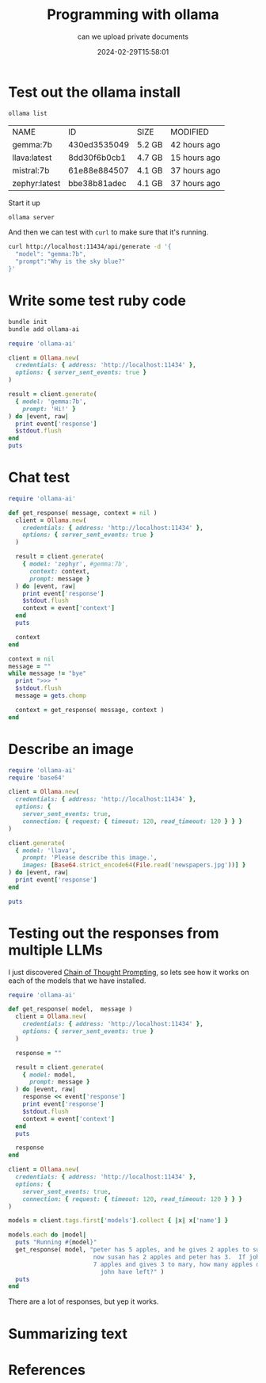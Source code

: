 #+title: Programming with ollama
#+subtitle: can we upload private documents
#+date: 2024-02-29T15:58:01
#+draft: true


* Test out the ollama install

#+begin_src bash
  ollama list
#+end_src

| NAME          | ID           | SIZE   | MODIFIED     |
| gemma:7b      | 430ed3535049 | 5.2 GB | 42 hours ago |
| llava:latest  | 8dd30f6b0cb1 | 4.7 GB | 15 hours ago |
| mistral:7b    | 61e88e884507 | 4.1 GB | 37 hours ago |
| zephyr:latest | bbe38b81adec | 4.1 GB | 37 hours ago |

Start it up

#+begin_src bash
  ollama server
#+end_src

And then we can test with =curl= to make sure that it's running.

#+begin_src bash :results output
curl http://localhost:11434/api/generate -d '{
  "model": "gemma:7b",
  "prompt":"Why is the sky blue?"
}'
#+end_src

* Write some test ruby code
#+begin_src bash
  bundle init
  bundle add ollama-ai
#+end_src

#+begin_src ruby :tangle test.rb :results output
  require 'ollama-ai'

  client = Ollama.new(
    credentials: { address: 'http://localhost:11434' },
    options: { server_sent_events: true }
  )

  result = client.generate(
    { model: 'gemma:7b',
      prompt: 'Hi!' }
  ) do |event, raw|
    print event['response']
    $stdout.flush
  end
  puts
#+end_src

#+RESULTS:
: Hi! 👋
: 
: It's nice to hear from you. What would you like to talk about today?

* Chat test

#+begin_src ruby :tangle chat.rb :results output
  require 'ollama-ai'

  def get_response( message, context = nil )
    client = Ollama.new(
      credentials: { address: 'http://localhost:11434' },
      options: { server_sent_events: true }
    )
    
    result = client.generate(
      { model: 'zephyr', #gemma:7b',
        context: context,
        prompt: message }
    ) do |event, raw|
      print event['response']
      $stdout.flush
      context = event['context']
    end
    puts

    context
  end

  context = nil
  message = ""
  while message != "bye"
    print ">>> "
    $stdout.flush
    message = gets.chomp

    context = get_response( message, context )
  end
#+end_src

* Describe an image

#+begin_src ruby :tangle image.rb :results output
  require 'ollama-ai'
  require 'base64'

  client = Ollama.new(
    credentials: { address: 'http://localhost:11434' },
    options: {
      server_sent_events: true,
      connection: { request: { timeout: 120, read_timeout: 120 } } }
  )

  client.generate(
    { model: 'llava',
      prompt: 'Please describe this image.',
      images: [Base64.strict_encode64(File.read('newspapers.jpg'))] }
  ) do |event, raw|
    print event['response']
  end

  puts
#+end_src

#+RESULTS:
: The image shows a counter with several newspapers spread
: out on it. There are three stacks of newspapers, with the largest
: stack in the middle, containing multiple copies of what appears to
: be the same publication. Each newspaper is open, displaying its
: contents. In the background, there's a coffee cup and what seems to
: be a small table or shelf. The counter is likely located inside a
: café or newsstand given the presence of the newspapers and coffee
: setup. There's no visible text in the image that provides additional
: context or information about the location or event.

* Testing out the responses from multiple LLMs

I just discovered [[https://arxiv.org/abs/2201.11903][Chain of Thought Prompting]], so lets see how it works
on each of the models that we have installed.

#+begin_src ruby :tangle summarize.rb :results output
  require 'ollama-ai'

  def get_response( model,  message )
    client = Ollama.new(
      credentials: { address: 'http://localhost:11434' },
      options: { server_sent_events: true }
    )

    response = ""
    
    result = client.generate(
      { model: model,
        prompt: message }
    ) do |event, raw|
      response << event['response']
      print event['response']
      $stdout.flush
      context = event['context']
    end
    puts

    response
  end

  client = Ollama.new(
    credentials: { address: 'http://localhost:11434' },
    options: {
      server_sent_events: true,
      connection: { request: { timeout: 120, read_timeout: 120 } } }
  )

  models = client.tags.first['models'].collect { |x| x['name'] }

  models.each do |model|
    puts "Running #{model}"
    get_response( model, "peter has 5 apples, and he gives 2 apples to susan.  \
                          now susan has 2 apples and peter has 3.  If john had \
                          7 apples and gives 3 to mary, how many apples does \
                            john have left?" )
    puts
  end

#+end_src

There are a lot of responses, but yep it works.

* Summarizing text



* References
# Local Variables:
# eval: (add-hook 'after-save-hook (lambda ()(org-babel-tangle)) nil t)
# End:
